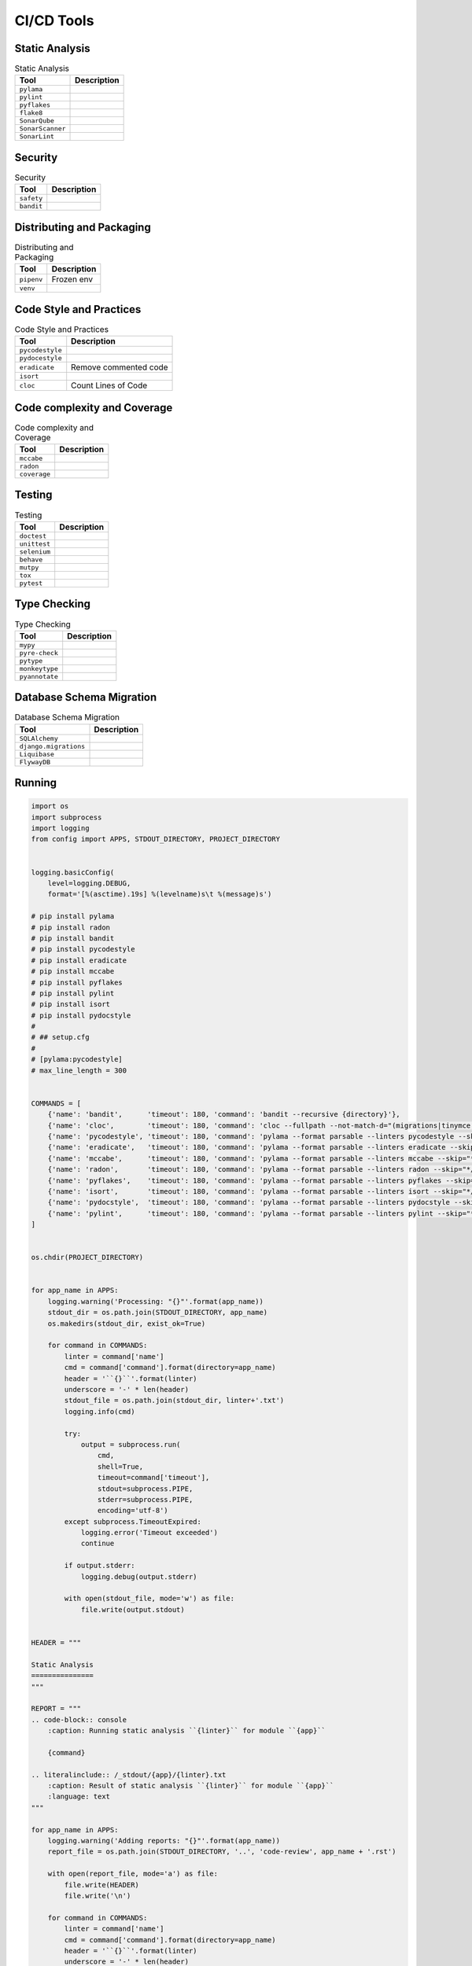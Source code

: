 .. _cicd-tools:

***********
CI/CD Tools
***********


Static Analysis
===============
.. csv-table:: Static Analysis
    :header: "Tool", "Description"

    "``pylama``", ""
    "``pylint``", ""
    "``pyflakes``", ""
    "``flake8``", ""
    "``SonarQube``", ""
    "``SonarScanner``", ""
    "``SonarLint``", ""


Security
========
.. csv-table:: Security
    :header: "Tool", "Description"

    "``safety``", ""
    "``bandit``", ""


Distributing and Packaging
==========================
.. csv-table:: Distributing and Packaging
    :header: "Tool", "Description"

    "``pipenv``", "Frozen env"
    "``venv``", ""


Code Style and Practices
========================
.. csv-table:: Code Style and Practices
    :header: "Tool", "Description"

    "``pycodestyle``", ""
    "``pydocestyle``", ""
    "``eradicate``", "Remove commented code"
    "``isort``", ""
    "``cloc``", "Count Lines of Code"


Code complexity and Coverage
============================
.. csv-table:: Code complexity and Coverage
    :header: "Tool", "Description"

    "``mccabe``", ""
    "``radon``", ""
    "``coverage``", ""


Testing
=======
.. csv-table:: Testing
    :header: "Tool", "Description"

    "``doctest``", ""
    "``unittest``", ""
    "``selenium``", ""
    "``behave``", ""
    "``mutpy``", ""
    "``tox``", ""
    "``pytest``", ""


Type Checking
=============
.. csv-table:: Type Checking
    :header: "Tool", "Description"

    "``mypy``", ""
    "``pyre-check``", ""
    "``pytype``", ""
    "``monkeytype``", ""
    "``pyannotate``", ""


Database Schema Migration
=========================
.. csv-table:: Database Schema Migration
    :header: "Tool", "Description"

    "``SQLAlchemy``", ""
    "``django.migrations``", ""
    "``Liquibase``", ""
    "``FlywayDB``", ""


Running
=======
.. code-block:: python

    import os
    import subprocess
    import logging
    from config import APPS, STDOUT_DIRECTORY, PROJECT_DIRECTORY


    logging.basicConfig(
        level=logging.DEBUG,
        format='[%(asctime).19s] %(levelname)s\t %(message)s')

    # pip install pylama
    # pip install radon
    # pip install bandit
    # pip install pycodestyle
    # pip install eradicate
    # pip install mccabe
    # pip install pyflakes
    # pip install pylint
    # pip install isort
    # pip install pydocstyle
    #
    # ## setup.cfg
    #
    # [pylama:pycodestyle]
    # max_line_length = 300


    COMMANDS = [
        {'name': 'bandit',      'timeout': 180, 'command': 'bandit --recursive {directory}'},
        {'name': 'cloc',        'timeout': 180, 'command': 'cloc --fullpath --not-match-d="(migrations|tinymce|jquery)" {directory}'},
        {'name': 'pycodestyle', 'timeout': 180, 'command': 'pylama --format parsable --linters pycodestyle --skip="*/migrations/*" {directory}'},
        {'name': 'eradicate',   'timeout': 180, 'command': 'pylama --format parsable --linters eradicate --skip="*/migrations/*" {directory}'},
        {'name': 'mccabe',      'timeout': 180, 'command': 'pylama --format parsable --linters mccabe --skip="*/migrations/*" {directory}'},
        {'name': 'radon',       'timeout': 180, 'command': 'pylama --format parsable --linters radon --skip="*/migrations/*" {directory}'},
        {'name': 'pyflakes',    'timeout': 180, 'command': 'pylama --format parsable --linters pyflakes --skip="*/migrations/*" {directory}'},
        {'name': 'isort',       'timeout': 180, 'command': 'pylama --format parsable --linters isort --skip="*/migrations/*" {directory}'},
        {'name': 'pydocstyle',  'timeout': 180, 'command': 'pylama --format parsable --linters pydocstyle --skip="*/migrations/*" --ignore=D100,D101,D102,D103,D104,D105,D106,D107,D200,D205,D212,D400,D404 {directory}'},
        {'name': 'pylint',      'timeout': 180, 'command': 'pylama --format parsable --linters pylint --skip="*/migrations/*" {directory}'},
    ]


    os.chdir(PROJECT_DIRECTORY)


    for app_name in APPS:
        logging.warning('Processing: "{}"'.format(app_name))
        stdout_dir = os.path.join(STDOUT_DIRECTORY, app_name)
        os.makedirs(stdout_dir, exist_ok=True)

        for command in COMMANDS:
            linter = command['name']
            cmd = command['command'].format(directory=app_name)
            header = '``{}``'.format(linter)
            underscore = '-' * len(header)
            stdout_file = os.path.join(stdout_dir, linter+'.txt')
            logging.info(cmd)

            try:
                output = subprocess.run(
                    cmd,
                    shell=True,
                    timeout=command['timeout'],
                    stdout=subprocess.PIPE,
                    stderr=subprocess.PIPE,
                    encoding='utf-8')
            except subprocess.TimeoutExpired:
                logging.error('Timeout exceeded')
                continue

            if output.stderr:
                logging.debug(output.stderr)

            with open(stdout_file, mode='w') as file:
                file.write(output.stdout)


    HEADER = """

    Static Analysis
    ===============
    """

    REPORT = """
    .. code-block:: console
        :caption: Running static analysis ``{linter}`` for module ``{app}``

        {command}

    .. literalinclude:: /_stdout/{app}/{linter}.txt
        :caption: Result of static analysis ``{linter}`` for module ``{app}``
        :language: text
    """

    for app_name in APPS:
        logging.warning('Adding reports: "{}"'.format(app_name))
        report_file = os.path.join(STDOUT_DIRECTORY, '..', 'code-review', app_name + '.rst')

        with open(report_file, mode='a') as file:
            file.write(HEADER)
            file.write('\n')

        for command in COMMANDS:
            linter = command['name']
            cmd = command['command'].format(directory=app_name)
            header = '``{}``'.format(linter)
            underscore = '-' * len(header)

            with open(report_file, mode='a') as file:
                file.write(header)
                file.write('\n')
                file.write(underscore)
                file.write('\n')
                file.write(REPORT.format(linter=linter, command=cmd, app=app_name))
                file.write('\n')

